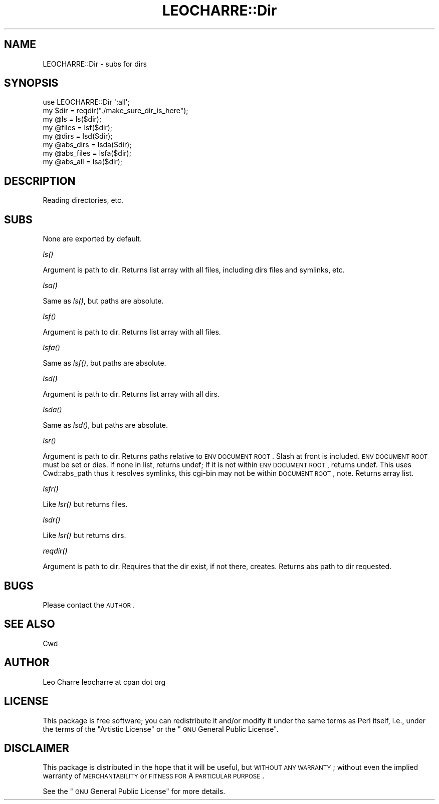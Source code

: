 .\" Automatically generated by Pod::Man 2.16 (Pod::Simple 3.05)
.\"
.\" Standard preamble:
.\" ========================================================================
.de Sh \" Subsection heading
.br
.if t .Sp
.ne 5
.PP
\fB\\$1\fR
.PP
..
.de Sp \" Vertical space (when we can't use .PP)
.if t .sp .5v
.if n .sp
..
.de Vb \" Begin verbatim text
.ft CW
.nf
.ne \\$1
..
.de Ve \" End verbatim text
.ft R
.fi
..
.\" Set up some character translations and predefined strings.  \*(-- will
.\" give an unbreakable dash, \*(PI will give pi, \*(L" will give a left
.\" double quote, and \*(R" will give a right double quote.  \*(C+ will
.\" give a nicer C++.  Capital omega is used to do unbreakable dashes and
.\" therefore won't be available.  \*(C` and \*(C' expand to `' in nroff,
.\" nothing in troff, for use with C<>.
.tr \(*W-
.ds C+ C\v'-.1v'\h'-1p'\s-2+\h'-1p'+\s0\v'.1v'\h'-1p'
.ie n \{\
.    ds -- \(*W-
.    ds PI pi
.    if (\n(.H=4u)&(1m=24u) .ds -- \(*W\h'-12u'\(*W\h'-12u'-\" diablo 10 pitch
.    if (\n(.H=4u)&(1m=20u) .ds -- \(*W\h'-12u'\(*W\h'-8u'-\"  diablo 12 pitch
.    ds L" ""
.    ds R" ""
.    ds C` ""
.    ds C' ""
'br\}
.el\{\
.    ds -- \|\(em\|
.    ds PI \(*p
.    ds L" ``
.    ds R" ''
'br\}
.\"
.\" Escape single quotes in literal strings from groff's Unicode transform.
.ie \n(.g .ds Aq \(aq
.el       .ds Aq '
.\"
.\" If the F register is turned on, we'll generate index entries on stderr for
.\" titles (.TH), headers (.SH), subsections (.Sh), items (.Ip), and index
.\" entries marked with X<> in POD.  Of course, you'll have to process the
.\" output yourself in some meaningful fashion.
.ie \nF \{\
.    de IX
.    tm Index:\\$1\t\\n%\t"\\$2"
..
.    nr % 0
.    rr F
.\}
.el \{\
.    de IX
..
.\}
.\"
.\" Accent mark definitions (@(#)ms.acc 1.5 88/02/08 SMI; from UCB 4.2).
.\" Fear.  Run.  Save yourself.  No user-serviceable parts.
.    \" fudge factors for nroff and troff
.if n \{\
.    ds #H 0
.    ds #V .8m
.    ds #F .3m
.    ds #[ \f1
.    ds #] \fP
.\}
.if t \{\
.    ds #H ((1u-(\\\\n(.fu%2u))*.13m)
.    ds #V .6m
.    ds #F 0
.    ds #[ \&
.    ds #] \&
.\}
.    \" simple accents for nroff and troff
.if n \{\
.    ds ' \&
.    ds ` \&
.    ds ^ \&
.    ds , \&
.    ds ~ ~
.    ds /
.\}
.if t \{\
.    ds ' \\k:\h'-(\\n(.wu*8/10-\*(#H)'\'\h"|\\n:u"
.    ds ` \\k:\h'-(\\n(.wu*8/10-\*(#H)'\`\h'|\\n:u'
.    ds ^ \\k:\h'-(\\n(.wu*10/11-\*(#H)'^\h'|\\n:u'
.    ds , \\k:\h'-(\\n(.wu*8/10)',\h'|\\n:u'
.    ds ~ \\k:\h'-(\\n(.wu-\*(#H-.1m)'~\h'|\\n:u'
.    ds / \\k:\h'-(\\n(.wu*8/10-\*(#H)'\z\(sl\h'|\\n:u'
.\}
.    \" troff and (daisy-wheel) nroff accents
.ds : \\k:\h'-(\\n(.wu*8/10-\*(#H+.1m+\*(#F)'\v'-\*(#V'\z.\h'.2m+\*(#F'.\h'|\\n:u'\v'\*(#V'
.ds 8 \h'\*(#H'\(*b\h'-\*(#H'
.ds o \\k:\h'-(\\n(.wu+\w'\(de'u-\*(#H)/2u'\v'-.3n'\*(#[\z\(de\v'.3n'\h'|\\n:u'\*(#]
.ds d- \h'\*(#H'\(pd\h'-\w'~'u'\v'-.25m'\f2\(hy\fP\v'.25m'\h'-\*(#H'
.ds D- D\\k:\h'-\w'D'u'\v'-.11m'\z\(hy\v'.11m'\h'|\\n:u'
.ds th \*(#[\v'.3m'\s+1I\s-1\v'-.3m'\h'-(\w'I'u*2/3)'\s-1o\s+1\*(#]
.ds Th \*(#[\s+2I\s-2\h'-\w'I'u*3/5'\v'-.3m'o\v'.3m'\*(#]
.ds ae a\h'-(\w'a'u*4/10)'e
.ds Ae A\h'-(\w'A'u*4/10)'E
.    \" corrections for vroff
.if v .ds ~ \\k:\h'-(\\n(.wu*9/10-\*(#H)'\s-2\u~\d\s+2\h'|\\n:u'
.if v .ds ^ \\k:\h'-(\\n(.wu*10/11-\*(#H)'\v'-.4m'^\v'.4m'\h'|\\n:u'
.    \" for low resolution devices (crt and lpr)
.if \n(.H>23 .if \n(.V>19 \
\{\
.    ds : e
.    ds 8 ss
.    ds o a
.    ds d- d\h'-1'\(ga
.    ds D- D\h'-1'\(hy
.    ds th \o'bp'
.    ds Th \o'LP'
.    ds ae ae
.    ds Ae AE
.\}
.rm #[ #] #H #V #F C
.\" ========================================================================
.\"
.IX Title "LEOCHARRE::Dir 3"
.TH LEOCHARRE::Dir 3 "2009-04-22" "perl v5.10.0" "User Contributed Perl Documentation"
.\" For nroff, turn off justification.  Always turn off hyphenation; it makes
.\" way too many mistakes in technical documents.
.if n .ad l
.nh
.SH "NAME"
LEOCHARRE::Dir \- subs for dirs
.SH "SYNOPSIS"
.IX Header "SYNOPSIS"
.Vb 1
\&   use LEOCHARRE::Dir \*(Aq:all\*(Aq;
\&   
\&   my $dir        = reqdir("./make_sure_dir_is_here");
\&   
\&   my @ls         = ls($dir);
\&   
\&   my @files      = lsf($dir);
\&   
\&   my @dirs       = lsd($dir);
\&   
\&   my @abs_dirs   = lsda($dir);
\&   
\&   my @abs_files  = lsfa($dir);
\&   
\&   my @abs_all    = lsa($dir);
.Ve
.SH "DESCRIPTION"
.IX Header "DESCRIPTION"
Reading directories, etc.
.SH "SUBS"
.IX Header "SUBS"
None are exported by default.
.Sh "\fIls()\fP"
.IX Subsection "ls()"
Argument is path to dir.
Returns list array with all files, including dirs files and symlinks, etc.
.Sh "\fIlsa()\fP"
.IX Subsection "lsa()"
Same as \fIls()\fR, but paths are absolute.
.Sh "\fIlsf()\fP"
.IX Subsection "lsf()"
Argument is path to dir.
Returns list array with all files.
.Sh "\fIlsfa()\fP"
.IX Subsection "lsfa()"
Same as \fIlsf()\fR, but paths are absolute.
.Sh "\fIlsd()\fP"
.IX Subsection "lsd()"
Argument is path to dir.
Returns list array with all dirs.
.Sh "\fIlsda()\fP"
.IX Subsection "lsda()"
Same as \fIlsd()\fR, but paths are absolute.
.Sh "\fIlsr()\fP"
.IX Subsection "lsr()"
Argument is path to dir.
Returns paths relative to \s-1ENV\s0 \s-1DOCUMENT\s0 \s-1ROOT\s0.
Slash at front is included.
\&\s-1ENV\s0 \s-1DOCUMENT\s0 \s-1ROOT\s0 must be set or dies.
If none in list, returns undef;
If it is not within \s-1ENV\s0 \s-1DOCUMENT\s0 \s-1ROOT\s0, returns undef.
This uses Cwd::abs_path thus it resolves symlinks, this cgi-bin may not be within
\&\s-1DOCUMENT\s0 \s-1ROOT\s0, note.
Returns array list.
.Sh "\fIlsfr()\fP"
.IX Subsection "lsfr()"
Like \fIlsr()\fR but returns files.
.Sh "\fIlsdr()\fP"
.IX Subsection "lsdr()"
Like \fIlsr()\fR but returns dirs.
.Sh "\fIreqdir()\fP"
.IX Subsection "reqdir()"
Argument is path to dir.
Requires that the dir exist, if not there, creates.
Returns abs path to dir requested.
.SH "BUGS"
.IX Header "BUGS"
Please contact the \s-1AUTHOR\s0.
.SH "SEE ALSO"
.IX Header "SEE ALSO"
Cwd
.SH "AUTHOR"
.IX Header "AUTHOR"
Leo Charre leocharre at cpan dot org
.SH "LICENSE"
.IX Header "LICENSE"
This package is free software; you can redistribute it and/or modify it under the same terms as Perl itself, i.e., under the terms of the \*(L"Artistic License\*(R" or the \*(L"\s-1GNU\s0 General Public License\*(R".
.SH "DISCLAIMER"
.IX Header "DISCLAIMER"
This package is distributed in the hope that it will be useful, but \s-1WITHOUT\s0 \s-1ANY\s0 \s-1WARRANTY\s0; without even the implied warranty of \s-1MERCHANTABILITY\s0 or \s-1FITNESS\s0 \s-1FOR\s0 A \s-1PARTICULAR\s0 \s-1PURPOSE\s0.
.PP
See the \*(L"\s-1GNU\s0 General Public License\*(R" for more details.
